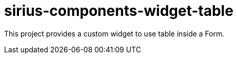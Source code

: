 = sirius-components-widget-table

This project provides a custom widget to use table inside a Form.
